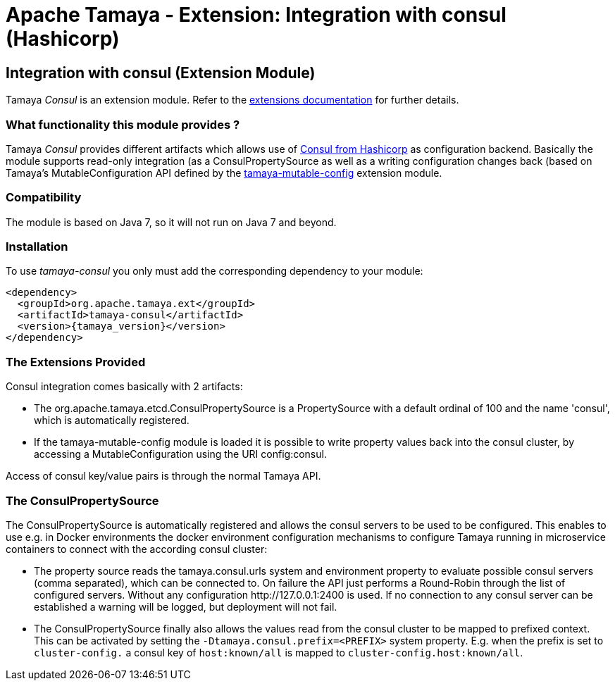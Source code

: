:jbake-type: page
:jbake-status: published

= Apache Tamaya - Extension: Integration with consul (Hashicorp)

toc::[]


[[Consul]]
== Integration with consul (Extension Module)

Tamaya _Consul_ is an extension module. Refer to the link:../extensions.html[extensions documentation] for further details.

=== What functionality this module provides ?

Tamaya _Consul_ provides different artifacts which allows use of
link:http://www.consul.io[Consul from Hashicorp] as configuration backend. Basically the
module supports read-only integration (as a +ConsulPropertySource+ as well
as a writing configuration changes back (based on Tamaya's +MutableConfiguration+ API
defined by the link:mod_mutable_config.html[tamaya-mutable-config] extension module.


=== Compatibility

The module is based on Java 7, so it will not run on Java 7 and beyond.


=== Installation

To use _tamaya-consul_ you only must add the corresponding dependency to your module:

[source, xml]
-----------------------------------------------
<dependency>
  <groupId>org.apache.tamaya.ext</groupId>
  <artifactId>tamaya-consul</artifactId>
  <version>{tamaya_version}</version>
</dependency>
-----------------------------------------------


=== The Extensions Provided

Consul integration comes basically with 2 artifacts:

* The +org.apache.tamaya.etcd.ConsulPropertySource+ is a +PropertySource+ with a default
  ordinal of 100 and the name 'consul', which is automatically registered.
* If the +tamaya-mutable-config+ module is loaded it is possible to write property values back into the consul cluster,
  by accessing a +MutableConfiguration+ using the URI +config:consul+.

Access of consul key/value pairs is through the normal Tamaya API.


=== The ConsulPropertySource

The +ConsulPropertySource+ is automatically registered and allows the consul servers to be used to be configured. This
enables to use e.g. in Docker environments the docker environment configuration mechanisms to configure Tamaya running
in microservice containers to connect with the according consul cluster:

* The property source reads the +tamaya.consul.urls+ system and environment property to evaluate possible consul servers
  (comma separated), which can be connected to. On failure the API just performs a Round-Robin through the list of
  configured servers. Without any configuration +http://127.0.0.1:2400+ is used. If no connection to any consul
  server can be established a warning will be logged, but deployment will not fail.
* The +ConsulPropertySource+ finally also allows the values read from the consul cluster to be mapped to prefixed
  context. This can be activated by setting the `-Dtamaya.consul.prefix=<PREFIX>` system property. E.g. when the prefix is
  set to `cluster-config.` a consul key of `host:known/all` is mapped to `cluster-config.host:known/all`.
